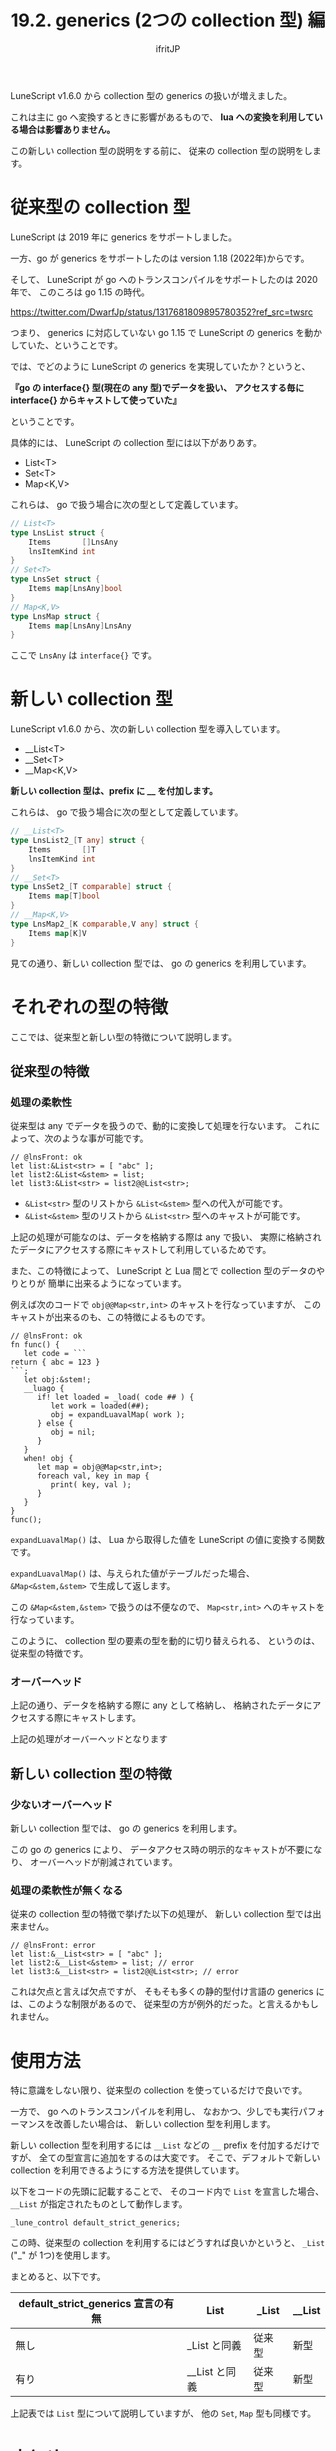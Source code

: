 #+TITLE: 19.2. generics (2つの collection 型) 編
# -*- coding:utf-8 -*-
#+AUTHOR: ifritJP
#+STARTUP: nofold
#+OPTIONS: ^:{}
#+HTML_HEAD: <link rel="stylesheet" type="text/css" href="org-mode-document.css" />

LuneScript v1.6.0 から collection 型の generics の扱いが増えました。

これは主に go へ変換するときに影響があるもので、
*lua への変換を利用している場合は影響ありません。*

この新しい collection 型の説明をする前に、
従来の collection 型の説明をします。

* 従来型の collection 型

LuneScript は 2019 年に generics をサポートしました。

一方、go が generics をサポートしたのは version 1.18 (2022年)からです。

そして、 LuneScript が go へのトランスコンパイルをサポートしたのは 2020 年で、
このころは go 1.15 の時代。

<https://twitter.com/DwarfJp/status/1317681809895780352?ref_src=twsrc>

つまり、 generics に対応していない go 1.15 で
LuneScript の generics を動かしていた、ということです。

では、でどのように LuneScript の generics を実現していたか？というと、

*『go の interface{} 型(現在の any 型)でデータを扱い、*
*アクセスする毎に interface{} からキャストして使っていた』* 

ということです。


具体的には、 LuneScript の collection 型には以下がありあす。

- List<T>
- Set<T>
- Map<K,V>

これらは、 go で扱う場合に次の型として定義しています。

#+BEGIN_SRC go
// List<T>
type LnsList struct {
	Items       []LnsAny
	lnsItemKind int
}
// Set<T>
type LnsSet struct {
	Items map[LnsAny]bool
}
// Map<K,V>
type LnsMap struct {
	Items map[LnsAny]LnsAny
}
#+END_SRC

ここで =LnsAny= は =interface{}= です。

* 新しい collection 型

LuneScript v1.6.0 から、次の新しい collection 型を導入しています。

- __List<T>
- __Set<T>
- __Map<K,V>

*新しい collection 型は、prefix に __ を付加します。*

これらは、 go で扱う場合に次の型として定義しています。

#+BEGIN_SRC go
// __List<T>
type LnsList2_[T any] struct {
	Items       []T
	lnsItemKind int
}
// __Set<T>
type LnsSet2_[T comparable] struct {
	Items map[T]bool
}
// __Map<K,V>
type LnsMap2_[K comparable,V any] struct {
	Items map[K]V
}
#+END_SRC

見ての通り、新しい collection 型では、
go の generics を利用しています。


* それぞれの型の特徴

ここでは、従来型と新しい型の特徴について説明します。

** 従来型の特徴

*** 処理の柔軟性

従来型は any でデータを扱うので、動的に変換して処理を行ないます。
これによって、次のような事が可能です。

#+BEGIN_SRC lns
// @lnsFront: ok
let list:&List<str> = [ "abc" ];
let list2:&List<&stem> = list;
let list3:&List<str> = list2@@List<str>;
#+END_SRC

- =&List<str>= 型のリストから =&List<&stem>= 型への代入が可能です。
- =&List<&stem>= 型のリストから =&List<str>= 型へのキャストが可能です。

上記の処理が可能なのは、データを格納する際は any で扱い、
実際に格納されたデータにアクセスする際にキャストして利用しているためです。


また、この特徴によって、
LuneScript と Lua 間とで collection 型のデータのやりとりが
簡単に出来るようになっています。

例えば次のコードで =obj@@Map<str,int>= のキャストを行なっていますが、
このキャストが出来るのも、この特徴によるものです。

#+BEGIN_SRC lns
// @lnsFront: ok
fn func() {
   let code = ```
return { abc = 123 }
```;
   let obj:&stem!;
   __luago {
      if! let loaded = _load( code ## ) {
         let work = loaded(##);
         obj = expandLuavalMap( work );
      } else {
         obj = nil;
      }
   }
   when! obj {
      let map = obj@@Map<str,int>;
      foreach val, key in map {
         print( key, val );
      }
   }
}
func();
#+END_SRC

=expandLuavalMap()= は、
Lua から取得した値を LuneScript の値に変換する関数です。

=expandLuavalMap()= は、与えられた値がテーブルだった場合、
=&Map<&stem,&stem>= で生成して返します。

この =&Map<&stem,&stem>= で扱うのは不便なので、
=Map<str,int>= へのキャストを行なっています。

このように、 collection 型の要素の型を動的に切り替えられる、
というのは、従来型の特徴です。


*** オーバーヘッド

上記の通り、データを格納する際に any として格納し、
格納されたデータにアクセスする際にキャストします。

上記の処理がオーバーヘッドとなります

** 新しい collection 型の特徴

*** 少ないオーバーヘッド

新しい collection 型では、
go の generics を利用します。

この go の generics により、
データアクセス時の明示的なキャストが不要になり、
オーバーヘッドが削減されています。

*** 処理の柔軟性が無くなる

従来の collection 型の特徴で挙げた以下の処理が、
新しい collection 型では出来ません。

#+BEGIN_SRC lns
// @lnsFront: error
let list:&__List<str> = [ "abc" ];
let list2:&__List<&stem> = list; // error
let list3:&__List<str> = list2@@List<str>; // error
#+END_SRC

これは欠点と言えば欠点ですが、
そもそも多くの静的型付け言語の generics には、このような制限があるので、
従来型の方が例外的だった。と言えるかもしれません。


* 使用方法

特に意識をしない限り、従来型の collection を使っているだけで良いです。

一方で、 go へのトランスコンパイルを利用し、
なおかつ、少しでも実行パフォーマンスを改善したい場合は、
新しい collection 型を利用します。

新しい collection 型を利用するには =__List= などの =__= prefix を付加するだけですが、
全ての型宣言に追加をするのは大変です。
そこで、デフォルトで新しい collection を利用できるようにする方法を提供しています。

以下をコードの先頭に記載することで、
そのコード内で =List= を宣言した場合、 =__List= が指定されたものとして動作します。


: _lune_control default_strict_generics;

この時、従来型の collection を利用するにはどうすれば良いかというと、
=_List= ("_" が 1つ)を使用します。

まとめると、以下です。

| default_strict_generics 宣言の有無 | List          | _List  | __List |
|------------------------------------+---------------+--------+--------|
| 無し                               | _List と同義  | 従来型 | 新型   |
| 有り                               | __List と同義 | 従来型 | 新型   |

上記表では =List= 型について説明していますが、
他の =Set=, =Map= 型も同様です。

* まとめ

LuneScript の collection 型で、 go の generics を利用できるように対応しました。

この機能は実験的な要素の強い機能です。

多くの場合は、従来通りの collection 型を使うだけで問題ありません。


